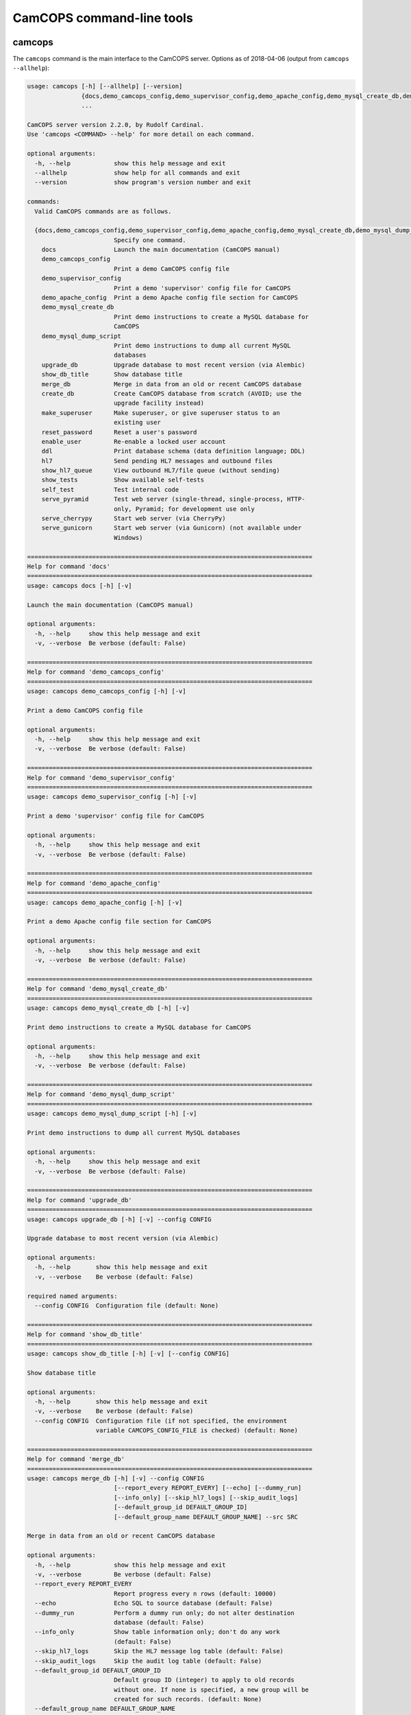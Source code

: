 ..  docs/source/server/server_command_line.rst

..  Copyright (C) 2012-2018 Rudolf Cardinal (rudolf@pobox.com).
    .
    This file is part of CamCOPS.
    .
    CamCOPS is free software: you can redistribute it and/or modify
    it under the terms of the GNU General Public License as published by
    the Free Software Foundation, either version 3 of the License, or
    (at your option) any later version.
    .
    CamCOPS is distributed in the hope that it will be useful,
    but WITHOUT ANY WARRANTY; without even the implied warranty of
    MERCHANTABILITY or FITNESS FOR A PARTICULAR PURPOSE. See the
    GNU General Public License for more details.
    .
    You should have received a copy of the GNU General Public License
    along with CamCOPS. If not, see <http://www.gnu.org/licenses/>.

.. _server_command_line_tools:

CamCOPS command-line tools
==========================

.. _camcops_cli:

camcops
-------

The ``camcops`` command is the main interface to the CamCOPS server.
Options as of 2018-04-06 (output from ``camcops --allhelp``):

.. code-block:: none

    usage: camcops [-h] [--allhelp] [--version]
                   {docs,demo_camcops_config,demo_supervisor_config,demo_apache_config,demo_mysql_create_db,demo_mysql_dump_script,upgrade_db,show_db_title,merge_db,create_db,make_superuser,reset_password,enable_user,ddl,hl7,show_hl7_queue,show_tests,self_test,serve_pyramid,serve_cherrypy,serve_gunicorn}
                   ...

    CamCOPS server version 2.2.0, by Rudolf Cardinal.
    Use 'camcops <COMMAND> --help' for more detail on each command.

    optional arguments:
      -h, --help            show this help message and exit
      --allhelp             show help for all commands and exit
      --version             show program's version number and exit

    commands:
      Valid CamCOPS commands are as follows.

      {docs,demo_camcops_config,demo_supervisor_config,demo_apache_config,demo_mysql_create_db,demo_mysql_dump_script,upgrade_db,show_db_title,merge_db,create_db,make_superuser,reset_password,enable_user,ddl,hl7,show_hl7_queue,show_tests,self_test,serve_pyramid,serve_cherrypy,serve_gunicorn}
                            Specify one command.
        docs                Launch the main documentation (CamCOPS manual)
        demo_camcops_config
                            Print a demo CamCOPS config file
        demo_supervisor_config
                            Print a demo 'supervisor' config file for CamCOPS
        demo_apache_config  Print a demo Apache config file section for CamCOPS
        demo_mysql_create_db
                            Print demo instructions to create a MySQL database for
                            CamCOPS
        demo_mysql_dump_script
                            Print demo instructions to dump all current MySQL
                            databases
        upgrade_db          Upgrade database to most recent version (via Alembic)
        show_db_title       Show database title
        merge_db            Merge in data from an old or recent CamCOPS database
        create_db           Create CamCOPS database from scratch (AVOID; use the
                            upgrade facility instead)
        make_superuser      Make superuser, or give superuser status to an
                            existing user
        reset_password      Reset a user's password
        enable_user         Re-enable a locked user account
        ddl                 Print database schema (data definition language; DDL)
        hl7                 Send pending HL7 messages and outbound files
        show_hl7_queue      View outbound HL7/file queue (without sending)
        show_tests          Show available self-tests
        self_test           Test internal code
        serve_pyramid       Test web server (single-thread, single-process, HTTP-
                            only, Pyramid; for development use only
        serve_cherrypy      Start web server (via CherryPy)
        serve_gunicorn      Start web server (via Gunicorn) (not available under
                            Windows)

    ===============================================================================
    Help for command 'docs'
    ===============================================================================
    usage: camcops docs [-h] [-v]

    Launch the main documentation (CamCOPS manual)

    optional arguments:
      -h, --help     show this help message and exit
      -v, --verbose  Be verbose (default: False)

    ===============================================================================
    Help for command 'demo_camcops_config'
    ===============================================================================
    usage: camcops demo_camcops_config [-h] [-v]

    Print a demo CamCOPS config file

    optional arguments:
      -h, --help     show this help message and exit
      -v, --verbose  Be verbose (default: False)

    ===============================================================================
    Help for command 'demo_supervisor_config'
    ===============================================================================
    usage: camcops demo_supervisor_config [-h] [-v]

    Print a demo 'supervisor' config file for CamCOPS

    optional arguments:
      -h, --help     show this help message and exit
      -v, --verbose  Be verbose (default: False)

    ===============================================================================
    Help for command 'demo_apache_config'
    ===============================================================================
    usage: camcops demo_apache_config [-h] [-v]

    Print a demo Apache config file section for CamCOPS

    optional arguments:
      -h, --help     show this help message and exit
      -v, --verbose  Be verbose (default: False)

    ===============================================================================
    Help for command 'demo_mysql_create_db'
    ===============================================================================
    usage: camcops demo_mysql_create_db [-h] [-v]

    Print demo instructions to create a MySQL database for CamCOPS

    optional arguments:
      -h, --help     show this help message and exit
      -v, --verbose  Be verbose (default: False)

    ===============================================================================
    Help for command 'demo_mysql_dump_script'
    ===============================================================================
    usage: camcops demo_mysql_dump_script [-h] [-v]

    Print demo instructions to dump all current MySQL databases

    optional arguments:
      -h, --help     show this help message and exit
      -v, --verbose  Be verbose (default: False)

    ===============================================================================
    Help for command 'upgrade_db'
    ===============================================================================
    usage: camcops upgrade_db [-h] [-v] --config CONFIG

    Upgrade database to most recent version (via Alembic)

    optional arguments:
      -h, --help       show this help message and exit
      -v, --verbose    Be verbose (default: False)

    required named arguments:
      --config CONFIG  Configuration file (default: None)

    ===============================================================================
    Help for command 'show_db_title'
    ===============================================================================
    usage: camcops show_db_title [-h] [-v] [--config CONFIG]

    Show database title

    optional arguments:
      -h, --help       show this help message and exit
      -v, --verbose    Be verbose (default: False)
      --config CONFIG  Configuration file (if not specified, the environment
                       variable CAMCOPS_CONFIG_FILE is checked) (default: None)

    ===============================================================================
    Help for command 'merge_db'
    ===============================================================================
    usage: camcops merge_db [-h] [-v] --config CONFIG
                            [--report_every REPORT_EVERY] [--echo] [--dummy_run]
                            [--info_only] [--skip_hl7_logs] [--skip_audit_logs]
                            [--default_group_id DEFAULT_GROUP_ID]
                            [--default_group_name DEFAULT_GROUP_NAME] --src SRC

    Merge in data from an old or recent CamCOPS database

    optional arguments:
      -h, --help            show this help message and exit
      -v, --verbose         Be verbose (default: False)
      --report_every REPORT_EVERY
                            Report progress every n rows (default: 10000)
      --echo                Echo SQL to source database (default: False)
      --dummy_run           Perform a dummy run only; do not alter destination
                            database (default: False)
      --info_only           Show table information only; don't do any work
                            (default: False)
      --skip_hl7_logs       Skip the HL7 message log table (default: False)
      --skip_audit_logs     Skip the audit log table (default: False)
      --default_group_id DEFAULT_GROUP_ID
                            Default group ID (integer) to apply to old records
                            without one. If none is specified, a new group will be
                            created for such records. (default: None)
      --default_group_name DEFAULT_GROUP_NAME
                            If default_group_id is not specified, use this group
                            name. The group will be looked up if it exists, and
                            created if not. (default: None)

    required named arguments:
      --config CONFIG       Configuration file (default: None)
      --src SRC             Source database (specified as an SQLAlchemy URL). The
                            contents of this database will be merged into the
                            database specified in the config file. (default: None)

    ===============================================================================
    Help for command 'create_db'
    ===============================================================================
    usage: camcops create_db [-h] [-v] --config CONFIG --confirm_create_db

    Create CamCOPS database from scratch (AVOID; use the upgrade facility instead)

    optional arguments:
      -h, --help           show this help message and exit
      -v, --verbose        Be verbose (default: False)

    required named arguments:
      --config CONFIG      Configuration file (default: None)
      --confirm_create_db  Must specify this too, as a safety measure (default:
                           False)

    ===============================================================================
    Help for command 'make_superuser'
    ===============================================================================
    usage: camcops make_superuser [-h] [-v] [--config CONFIG]
                                  [--username USERNAME]

    Make superuser, or give superuser status to an existing user

    optional arguments:
      -h, --help           show this help message and exit
      -v, --verbose        Be verbose (default: False)
      --config CONFIG      Configuration file (if not specified, the environment
                           variable CAMCOPS_CONFIG_FILE is checked) (default:
                           None)
      --username USERNAME  Username of superuser to create/promote (if omitted,
                           you will be asked to type it in) (default: None)

    ===============================================================================
    Help for command 'reset_password'
    ===============================================================================
    usage: camcops reset_password [-h] [-v] [--config CONFIG]
                                  [--username USERNAME]

    Reset a user's password

    optional arguments:
      -h, --help           show this help message and exit
      -v, --verbose        Be verbose (default: False)
      --config CONFIG      Configuration file (if not specified, the environment
                           variable CAMCOPS_CONFIG_FILE is checked) (default:
                           None)
      --username USERNAME  Username to change password for (if omitted, you will
                           be asked to type it in) (default: None)

    ===============================================================================
    Help for command 'enable_user'
    ===============================================================================
    usage: camcops enable_user [-h] [-v] [--config CONFIG] [--username USERNAME]

    Re-enable a locked user account

    optional arguments:
      -h, --help           show this help message and exit
      -v, --verbose        Be verbose (default: False)
      --config CONFIG      Configuration file (if not specified, the environment
                           variable CAMCOPS_CONFIG_FILE is checked) (default:
                           None)
      --username USERNAME  Username to enable (if omitted, you will be asked to
                           type it in) (default: None)

    ===============================================================================
    Help for command 'ddl'
    ===============================================================================
    usage: camcops ddl [-h] [-v] [--config CONFIG] [--dialect DIALECT]

    Print database schema (data definition language; DDL)

    optional arguments:
      -h, --help         show this help message and exit
      -v, --verbose      Be verbose (default: False)
      --config CONFIG    Configuration file (if not specified, the environment
                         variable CAMCOPS_CONFIG_FILE is checked) (default: None)
      --dialect DIALECT  SQL dialect (options: sybase, postgresql, sqlite, mysql,
                         oracle, mssql, firebird) (default: mysql)

    ===============================================================================
    Help for command 'hl7'
    ===============================================================================
    usage: camcops hl7 [-h] [-v] [--config CONFIG]

    Send pending HL7 messages and outbound files

    optional arguments:
      -h, --help       show this help message and exit
      -v, --verbose    Be verbose (default: False)
      --config CONFIG  Configuration file (if not specified, the environment
                       variable CAMCOPS_CONFIG_FILE is checked) (default: None)

    ===============================================================================
    Help for command 'show_hl7_queue'
    ===============================================================================
    usage: camcops show_hl7_queue [-h] [-v] [--config CONFIG]

    View outbound HL7/file queue (without sending)

    optional arguments:
      -h, --help       show this help message and exit
      -v, --verbose    Be verbose (default: False)
      --config CONFIG  Configuration file (if not specified, the environment
                       variable CAMCOPS_CONFIG_FILE is checked) (default: None)

    ===============================================================================
    Help for command 'show_tests'
    ===============================================================================
    usage: camcops show_tests [-h] [-v]

    Show available self-tests

    optional arguments:
      -h, --help     show this help message and exit
      -v, --verbose  Be verbose (default: False)

    ===============================================================================
    Help for command 'self_test'
    ===============================================================================
    usage: camcops self_test [-h] [-v]

    Test internal code

    optional arguments:
      -h, --help     show this help message and exit
      -v, --verbose  Be verbose (default: False)

    ===============================================================================
    Help for command 'serve_pyramid'
    ===============================================================================
    usage: camcops serve_pyramid [-h] [-v] [--config CONFIG] [--host HOST]
                                 [--port PORT]
                                 [--trusted_proxy_headers [TRUSTED_PROXY_HEADERS [TRUSTED_PROXY_HEADERS ...]]]
                                 [--proxy_http_host PROXY_HTTP_HOST]
                                 [--proxy_remote_addr PROXY_REMOTE_ADDR]
                                 [--proxy_script_name PROXY_SCRIPT_NAME]
                                 [--proxy_server_port PROXY_SERVER_PORT]
                                 [--proxy_server_name PROXY_SERVER_NAME]
                                 [--proxy_url_scheme PROXY_URL_SCHEME]
                                 [--proxy_rewrite_path_info]
                                 [--debug_reverse_proxy] [--debug_toolbar]

    Test web server (single-thread, single-process, HTTP-only, Pyramid; for
    development use only

    optional arguments:
      -h, --help            show this help message and exit
      -v, --verbose         Be verbose (default: False)
      --config CONFIG       Configuration file (if not specified, the environment
                            variable CAMCOPS_CONFIG_FILE is checked) (default:
                            None)
      --host HOST           Hostname to listen on (default: 127.0.0.1)
      --port PORT           Port to listen on (default: 8000)
      --trusted_proxy_headers [TRUSTED_PROXY_HEADERS [TRUSTED_PROXY_HEADERS ...]]
                            Trust these WSGI environment variables for when the
                            server is behind a reverse proxy (e.g. an Apache
                            front-end web server). Options: ['HTTP_X_HOST',
                            'HTTP_X_FORWARDED_HOST', 'HTTP_X_FORWARDED_PORT',
                            'HTTP_X_FORWARDED_FOR', 'HTTP_X_REAL_IP',
                            'HTTP_X_FORWARDED_PROTO', 'HTTP_X_FORWARDED_PROTOCOL',
                            'HTTP_X_FORWARDED_SCHEME', 'HTTP_X_SCHEME',
                            'HTTP_X_FORWARDED_HTTPS', 'HTTP_X_FORWARDED_SSL',
                            'HTTP_X_HTTPS', 'HTTP_X_SCRIPT_NAME',
                            'HTTP_X_FORWARDED_SCRIPT_NAME',
                            'HTTP_X_FORWARDED_SERVER'] (default: None)
      --proxy_http_host PROXY_HTTP_HOST
                            Option to set the WSGI HTTP host directly. This
                            affects the WSGI variable HTTP_HOST. If not specified,
                            trusted variables within ['HTTP_X_HOST',
                            'HTTP_X_FORWARDED_HOST'] will be used. (default: None)
      --proxy_remote_addr PROXY_REMOTE_ADDR
                            Option to set the WSGI remote address directly. This
                            affects the WSGI variable REMOTE_ADDR. If not
                            specified, trusted variables within
                            ['HTTP_X_FORWARDED_FOR', 'HTTP_X_REAL_IP'] will be
                            used. (default: None)
      --proxy_script_name PROXY_SCRIPT_NAME
                            Path at which this script is mounted. Set this if you
                            are hosting this CamCOPS instance at a non-root path,
                            unless you set trusted WSGI headers instead. For
                            example, if you are running an Apache server and want
                            this instance of CamCOPS to appear at
                            /somewhere/camcops, then (a) configure your Apache
                            instance to proxy requests to /somewhere/camcops/...
                            to this server (e.g. via an internal TCP/IP port or
                            UNIX socket) and specify this option. If this option
                            is not set, then the OS environment variable
                            SCRIPT_NAME will be checked as well, and if that is
                            not set, trusted variables within
                            ['HTTP_X_SCRIPT_NAME', 'HTTP_X_FORWARDED_SCRIPT_NAME']
                            will be used. This option affects the WSGI variables
                            SCRIPT_NAME and PATH_INFO. (default: None)
      --proxy_server_port PROXY_SERVER_PORT
                            Option to set the WSGI server port directly. This
                            affects the WSGI variable SERVER_PORT. If not
                            specified, trusted variables within
                            ['HTTP_X_FORWARDED_PORT'] will be used. (default:
                            None)
      --proxy_server_name PROXY_SERVER_NAME
                            Option to set the WSGI server name directly. This
                            affects the WSGI variable SERVER_NAME. If not
                            specified, trusted variables within
                            ['HTTP_X_FORWARDED_SERVER'] will be used. (default:
                            None)
      --proxy_url_scheme PROXY_URL_SCHEME
                            Option to set the WSGI scheme (e.g. http, https)
                            directly. This affects the WSGI variable
                            wsgi.url_scheme. If not specified, trusted variables
                            within ['HTTP_X_FORWARDED_PROTO',
                            'HTTP_X_FORWARDED_PROTOCOL',
                            'HTTP_X_FORWARDED_SCHEME', 'HTTP_X_SCHEME',
                            'HTTP_X_FORWARDED_HTTPS', 'HTTP_X_FORWARDED_SSL',
                            'HTTP_X_HTTPS'] will be used. (default: None)
      --proxy_rewrite_path_info
                            If SCRIPT_NAME is rewritten, this option causes
                            PATH_INFO to be rewritten, if it starts with
                            SCRIPT_NAME, to strip off SCRIPT_NAME. Appropriate for
                            some front-end web browsers with limited reverse
                            proxying support (but do not use for Apache with
                            ProxyPass, because that rewrites incoming URLs
                            properly). (default: False)
      --debug_reverse_proxy
                            For --behind_reverse_proxy: show debugging information
                            as WSGI variables are rewritten. (default: False)
      --debug_toolbar       Enable the Pyramid debug toolbar (default: False)

    ===============================================================================
    Help for command 'serve_cherrypy'
    ===============================================================================
    usage: camcops serve_cherrypy [-h] [-v] [--config CONFIG] [--serve]
                                  [--host HOST] [--port PORT]
                                  [--unix_domain_socket UNIX_DOMAIN_SOCKET]
                                  [--server_name SERVER_NAME]
                                  [--threads_start THREADS_START]
                                  [--threads_max THREADS_MAX]
                                  [--ssl_certificate SSL_CERTIFICATE]
                                  [--ssl_private_key SSL_PRIVATE_KEY]
                                  [--log_screen] [--no_log_screen]
                                  [--root_path ROOT_PATH]
                                  [--trusted_proxy_headers [TRUSTED_PROXY_HEADERS [TRUSTED_PROXY_HEADERS ...]]]
                                  [--proxy_http_host PROXY_HTTP_HOST]
                                  [--proxy_remote_addr PROXY_REMOTE_ADDR]
                                  [--proxy_script_name PROXY_SCRIPT_NAME]
                                  [--proxy_server_port PROXY_SERVER_PORT]
                                  [--proxy_server_name PROXY_SERVER_NAME]
                                  [--proxy_url_scheme PROXY_URL_SCHEME]
                                  [--proxy_rewrite_path_info]
                                  [--debug_reverse_proxy] [--debug_toolbar]

    Start web server (via CherryPy)

    optional arguments:
      -h, --help            show this help message and exit
      -v, --verbose         Be verbose (default: False)
      --config CONFIG       Configuration file (if not specified, the environment
                            variable CAMCOPS_CONFIG_FILE is checked) (default:
                            None)
      --serve
      --host HOST           hostname to listen on (default: 127.0.0.1)
      --port PORT           port to listen on (default: 8000)
      --unix_domain_socket UNIX_DOMAIN_SOCKET
                            UNIX domain socket to listen on (overrides host/port
                            if specified) (default: )
      --server_name SERVER_NAME
                            CherryPy's SERVER_NAME environ entry (default:
                            localhost)
      --threads_start THREADS_START
                            Number of threads for server to start with (default:
                            10)
      --threads_max THREADS_MAX
                            Maximum number of threads for server to use (-1 for no
                            limit) (BEWARE exceeding the permitted number of
                            database connections) (default: 100)
      --ssl_certificate SSL_CERTIFICATE
                            SSL certificate file (e.g. /etc/ssl/certs/ssl-cert-
                            snakeoil.pem) (default: None)
      --ssl_private_key SSL_PRIVATE_KEY
                            SSL private key file (e.g. /etc/ssl/private/ssl-cert-
                            snakeoil.key) (default: None)
      --log_screen          Log access requests etc. to terminal (default)
                            (default: True)
      --no_log_screen       Don't log access requests etc. to terminal (default:
                            True)
      --root_path ROOT_PATH
                            Root path to serve CRATE at, WITHIN this CherryPy web
                            server instance. (There is unlikely to be a reason to
                            use something other than '/'; do not confuse this with
                            the mount point within a wider, e.g. Apache,
                            configuration, which is set instead by the WSGI
                            variable SCRIPT_NAME; see the --trusted_proxy_headers
                            and --proxy_script_name options.) (default: /)
      --trusted_proxy_headers [TRUSTED_PROXY_HEADERS [TRUSTED_PROXY_HEADERS ...]]
                            Trust these WSGI environment variables for when the
                            server is behind a reverse proxy (e.g. an Apache
                            front-end web server). Options: ['HTTP_X_HOST',
                            'HTTP_X_FORWARDED_HOST', 'HTTP_X_FORWARDED_PORT',
                            'HTTP_X_FORWARDED_FOR', 'HTTP_X_REAL_IP',
                            'HTTP_X_FORWARDED_PROTO', 'HTTP_X_FORWARDED_PROTOCOL',
                            'HTTP_X_FORWARDED_SCHEME', 'HTTP_X_SCHEME',
                            'HTTP_X_FORWARDED_HTTPS', 'HTTP_X_FORWARDED_SSL',
                            'HTTP_X_HTTPS', 'HTTP_X_SCRIPT_NAME',
                            'HTTP_X_FORWARDED_SCRIPT_NAME',
                            'HTTP_X_FORWARDED_SERVER'] (default: None)
      --proxy_http_host PROXY_HTTP_HOST
                            Option to set the WSGI HTTP host directly. This
                            affects the WSGI variable HTTP_HOST. If not specified,
                            trusted variables within ['HTTP_X_HOST',
                            'HTTP_X_FORWARDED_HOST'] will be used. (default: None)
      --proxy_remote_addr PROXY_REMOTE_ADDR
                            Option to set the WSGI remote address directly. This
                            affects the WSGI variable REMOTE_ADDR. If not
                            specified, trusted variables within
                            ['HTTP_X_FORWARDED_FOR', 'HTTP_X_REAL_IP'] will be
                            used. (default: None)
      --proxy_script_name PROXY_SCRIPT_NAME
                            Path at which this script is mounted. Set this if you
                            are hosting this CamCOPS instance at a non-root path,
                            unless you set trusted WSGI headers instead. For
                            example, if you are running an Apache server and want
                            this instance of CamCOPS to appear at
                            /somewhere/camcops, then (a) configure your Apache
                            instance to proxy requests to /somewhere/camcops/...
                            to this server (e.g. via an internal TCP/IP port or
                            UNIX socket) and specify this option. If this option
                            is not set, then the OS environment variable
                            SCRIPT_NAME will be checked as well, and if that is
                            not set, trusted variables within
                            ['HTTP_X_SCRIPT_NAME', 'HTTP_X_FORWARDED_SCRIPT_NAME']
                            will be used. This option affects the WSGI variables
                            SCRIPT_NAME and PATH_INFO. (default: None)
      --proxy_server_port PROXY_SERVER_PORT
                            Option to set the WSGI server port directly. This
                            affects the WSGI variable SERVER_PORT. If not
                            specified, trusted variables within
                            ['HTTP_X_FORWARDED_PORT'] will be used. (default:
                            None)
      --proxy_server_name PROXY_SERVER_NAME
                            Option to set the WSGI server name directly. This
                            affects the WSGI variable SERVER_NAME. If not
                            specified, trusted variables within
                            ['HTTP_X_FORWARDED_SERVER'] will be used. (default:
                            None)
      --proxy_url_scheme PROXY_URL_SCHEME
                            Option to set the WSGI scheme (e.g. http, https)
                            directly. This affects the WSGI variable
                            wsgi.url_scheme. If not specified, trusted variables
                            within ['HTTP_X_FORWARDED_PROTO',
                            'HTTP_X_FORWARDED_PROTOCOL',
                            'HTTP_X_FORWARDED_SCHEME', 'HTTP_X_SCHEME',
                            'HTTP_X_FORWARDED_HTTPS', 'HTTP_X_FORWARDED_SSL',
                            'HTTP_X_HTTPS'] will be used. (default: None)
      --proxy_rewrite_path_info
                            If SCRIPT_NAME is rewritten, this option causes
                            PATH_INFO to be rewritten, if it starts with
                            SCRIPT_NAME, to strip off SCRIPT_NAME. Appropriate for
                            some front-end web browsers with limited reverse
                            proxying support (but do not use for Apache with
                            ProxyPass, because that rewrites incoming URLs
                            properly). (default: False)
      --debug_reverse_proxy
                            For --behind_reverse_proxy: show debugging information
                            as WSGI variables are rewritten. (default: False)
      --debug_toolbar       Enable the Pyramid debug toolbar (default: False)

    ===============================================================================
    Help for command 'serve_gunicorn'
    ===============================================================================
    usage: camcops serve_gunicorn [-h] [-v] [--config CONFIG] [--serve]
                                  [--host HOST] [--port PORT]
                                  [--unix_domain_socket UNIX_DOMAIN_SOCKET]
                                  [--num_workers NUM_WORKERS] [--debug_reload]
                                  [--ssl_certificate SSL_CERTIFICATE]
                                  [--ssl_private_key SSL_PRIVATE_KEY]
                                  [--timeout TIMEOUT]
                                  [--debug_show_gunicorn_options]
                                  [--trusted_proxy_headers [TRUSTED_PROXY_HEADERS [TRUSTED_PROXY_HEADERS ...]]]
                                  [--proxy_http_host PROXY_HTTP_HOST]
                                  [--proxy_remote_addr PROXY_REMOTE_ADDR]
                                  [--proxy_script_name PROXY_SCRIPT_NAME]
                                  [--proxy_server_port PROXY_SERVER_PORT]
                                  [--proxy_server_name PROXY_SERVER_NAME]
                                  [--proxy_url_scheme PROXY_URL_SCHEME]
                                  [--proxy_rewrite_path_info]
                                  [--debug_reverse_proxy] [--debug_toolbar]

    Start web server (via Gunicorn) (not available under Windows)

    optional arguments:
      -h, --help            show this help message and exit
      -v, --verbose         Be verbose (default: False)
      --config CONFIG       Configuration file (if not specified, the environment
                            variable CAMCOPS_CONFIG_FILE is checked) (default:
                            None)
      --serve
      --host HOST           hostname to listen on (default: 127.0.0.1)
      --port PORT           port to listen on (default: 8000)
      --unix_domain_socket UNIX_DOMAIN_SOCKET
                            UNIX domain socket to listen on (overrides host/port
                            if specified) (default: )
      --num_workers NUM_WORKERS
                            Number of worker processes for server to use (default:
                            16)
      --debug_reload        Debugging option: reload Gunicorn upon code change
                            (default: False)
      --ssl_certificate SSL_CERTIFICATE
                            SSL certificate file (e.g. /etc/ssl/certs/ssl-cert-
                            snakeoil.pem) (default: None)
      --ssl_private_key SSL_PRIVATE_KEY
                            SSL private key file (e.g. /etc/ssl/private/ssl-cert-
                            snakeoil.key) (default: None)
      --timeout TIMEOUT     Gunicorn worker timeout (s) (default: 30)
      --debug_show_gunicorn_options
                            Debugging option: show possible Gunicorn settings
                            (default: False)
      --trusted_proxy_headers [TRUSTED_PROXY_HEADERS [TRUSTED_PROXY_HEADERS ...]]
                            Trust these WSGI environment variables for when the
                            server is behind a reverse proxy (e.g. an Apache
                            front-end web server). Options: ['HTTP_X_HOST',
                            'HTTP_X_FORWARDED_HOST', 'HTTP_X_FORWARDED_PORT',
                            'HTTP_X_FORWARDED_FOR', 'HTTP_X_REAL_IP',
                            'HTTP_X_FORWARDED_PROTO', 'HTTP_X_FORWARDED_PROTOCOL',
                            'HTTP_X_FORWARDED_SCHEME', 'HTTP_X_SCHEME',
                            'HTTP_X_FORWARDED_HTTPS', 'HTTP_X_FORWARDED_SSL',
                            'HTTP_X_HTTPS', 'HTTP_X_SCRIPT_NAME',
                            'HTTP_X_FORWARDED_SCRIPT_NAME',
                            'HTTP_X_FORWARDED_SERVER'] (default: None)
      --proxy_http_host PROXY_HTTP_HOST
                            Option to set the WSGI HTTP host directly. This
                            affects the WSGI variable HTTP_HOST. If not specified,
                            trusted variables within ['HTTP_X_HOST',
                            'HTTP_X_FORWARDED_HOST'] will be used. (default: None)
      --proxy_remote_addr PROXY_REMOTE_ADDR
                            Option to set the WSGI remote address directly. This
                            affects the WSGI variable REMOTE_ADDR. If not
                            specified, trusted variables within
                            ['HTTP_X_FORWARDED_FOR', 'HTTP_X_REAL_IP'] will be
                            used. (default: None)
      --proxy_script_name PROXY_SCRIPT_NAME
                            Path at which this script is mounted. Set this if you
                            are hosting this CamCOPS instance at a non-root path,
                            unless you set trusted WSGI headers instead. For
                            example, if you are running an Apache server and want
                            this instance of CamCOPS to appear at
                            /somewhere/camcops, then (a) configure your Apache
                            instance to proxy requests to /somewhere/camcops/...
                            to this server (e.g. via an internal TCP/IP port or
                            UNIX socket) and specify this option. If this option
                            is not set, then the OS environment variable
                            SCRIPT_NAME will be checked as well, and if that is
                            not set, trusted variables within
                            ['HTTP_X_SCRIPT_NAME', 'HTTP_X_FORWARDED_SCRIPT_NAME']
                            will be used. This option affects the WSGI variables
                            SCRIPT_NAME and PATH_INFO. (default: None)
      --proxy_server_port PROXY_SERVER_PORT
                            Option to set the WSGI server port directly. This
                            affects the WSGI variable SERVER_PORT. If not
                            specified, trusted variables within
                            ['HTTP_X_FORWARDED_PORT'] will be used. (default:
                            None)
      --proxy_server_name PROXY_SERVER_NAME
                            Option to set the WSGI server name directly. This
                            affects the WSGI variable SERVER_NAME. If not
                            specified, trusted variables within
                            ['HTTP_X_FORWARDED_SERVER'] will be used. (default:
                            None)
      --proxy_url_scheme PROXY_URL_SCHEME
                            Option to set the WSGI scheme (e.g. http, https)
                            directly. This affects the WSGI variable
                            wsgi.url_scheme. If not specified, trusted variables
                            within ['HTTP_X_FORWARDED_PROTO',
                            'HTTP_X_FORWARDED_PROTOCOL',
                            'HTTP_X_FORWARDED_SCHEME', 'HTTP_X_SCHEME',
                            'HTTP_X_FORWARDED_HTTPS', 'HTTP_X_FORWARDED_SSL',
                            'HTTP_X_HTTPS'] will be used. (default: None)
      --proxy_rewrite_path_info
                            If SCRIPT_NAME is rewritten, this option causes
                            PATH_INFO to be rewritten, if it starts with
                            SCRIPT_NAME, to strip off SCRIPT_NAME. Appropriate for
                            some front-end web browsers with limited reverse
                            proxying support (but do not use for Apache with
                            ProxyPass, because that rewrites incoming URLs
                            properly). (default: False)
      --debug_reverse_proxy
                            For --behind_reverse_proxy: show debugging information
                            as WSGI variables are rewritten. (default: False)
      --debug_toolbar       Enable the Pyramid debug toolbar (default: False)


.. _camcops_meta:

camcops_meta
------------

The ``camcops_meta`` tool allows you to run CamCOPS over multiple CamCOPS
configuration files/databases. It’s less useful than it was, because the
dominant mode of “one database per research group” has been replaced by the
concept of “a single database with group-level security”.

Options as of 2017-10-23:

.. code-block:: none

    usage: camcops_meta [-h] --filespecs FILESPECS [FILESPECS ...]
                        [--ccargs [CCARGS [CCARGS ...]]] [--python PYTHON]
                        [--camcops CAMCOPS] [-d] [-v]
                        cc_command

    Run commands across multiple CamCOPS databases

    positional arguments:
      cc_command            Main command to pass to CamCOPS

    optional arguments:
      -h, --help            show this help message and exit
      --filespecs FILESPECS [FILESPECS ...]
                            List of CamCOPS config files (wildcards OK)
      --ccargs [CCARGS [CCARGS ...]]
                            List of CamCOPS arguments, to which '--' will be
                            prefixed
      --python PYTHON       Python interpreter (default:
                            /home/rudolf/dev/venvs/camcops/bin/python3)
      --camcops CAMCOPS     CamCOPS executable (default:
                            /home/rudolf/Documents/code/camcops/server/camcops.py)
      -d, --dummyrun        Dummy run (show filenames only)
      -v, --verbose         Verbose


.. _camcops_backup_mysql_database:

camcops_backup_mysql_database
-----------------------------

This simple tool uses MySQL to dump a MySQL database to a .SQL file (from which
you can restore it), and names the file according to the name of the database
plus a timestamp.

Options as of 2017-10-23:

.. code-block:: none

    usage: camcops_backup_mysql_database [-h]
                                         [--max_allowed_packet MAX_ALLOWED_PACKET]
                                         [--mysqldump MYSQLDUMP]
                                         [--username USERNAME]
                                         [--password PASSWORD]
                                         [--with_drop_create_database] [--verbose]
                                         databases [databases ...]

    Back up a specific MySQL database

    positional arguments:
      databases             Database(s) to back up

    optional arguments:
      -h, --help            show this help message and exit
      --max_allowed_packet MAX_ALLOWED_PACKET
                            Maximum size of buffer (default: 1GB)
      --mysqldump MYSQLDUMP
                            mysqldump executable (default: mysqldump)
      --username USERNAME   MySQL user (default: root)
      --password PASSWORD   MySQL password (AVOID THIS OPTION IF POSSIBLE; VERY
                            INSECURE; VISIBLE TO OTHER PROCESSES; if you don't use
                            it, you'll be prompted for the password) (default:
                            root)
      --with_drop_create_database
                            Include DROP DATABASE and CREATE DATABASE commands
                            (default: False)
      --verbose             Verbose output (default: False)
